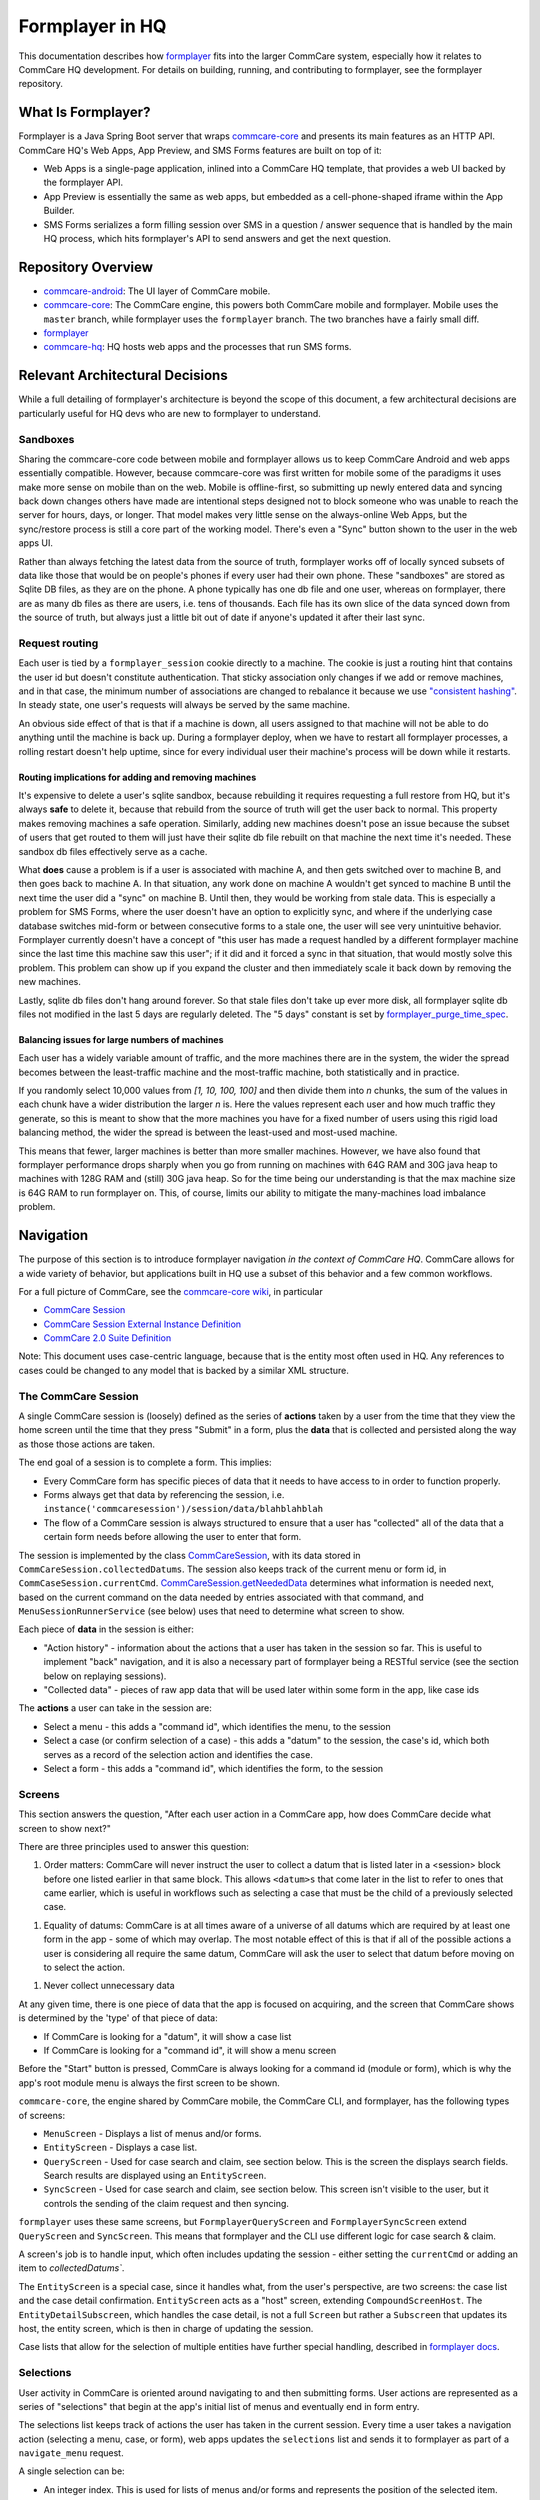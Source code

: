 Formplayer in HQ
================

This documentation describes how `formplayer <https://github.com/dimagi/formplayer/>`__ fits into the larger
CommCare system, especially how it relates to CommCare HQ development. For details on building, running, and
contributing to formplayer, see the formplayer repository.

What Is Formplayer?
^^^^^^^^^^^^^^^^^^^

Formplayer is a Java Spring Boot server that wraps `commcare-core <https://github.com/dimagi/commcare-core>`_
and presents its main features as an HTTP API. CommCare HQ's Web Apps, App Preview, and SMS Forms features are
built on top of it:

* Web Apps is a single-page application, inlined into a CommCare HQ template, that provides a web UI backed by the formplayer API.
* App Preview is essentially the same as web apps, but embedded as a cell-phone-shaped iframe within the App Builder.
* SMS Forms serializes a form filling session over SMS in a question / answer sequence that is handled by the main HQ process, which hits formplayer's API to send answers and get the next question.

Repository Overview
^^^^^^^^^^^^^^^^^^^

.. image:: images/formplayer_repo_overview.png

* `commcare-android <https://github.com/dimagi/commcare-android>`_: The UI layer of CommCare mobile.
* `commcare-core <https://github.com/dimagi/commcare-core>`_: The CommCare engine, this powers both CommCare mobile and formplayer. Mobile uses the ``master`` branch, while formplayer uses the ``formplayer`` branch. The two branches have a fairly small diff.
* `formplayer <https://github.com/dimagi/formplayer>`__
* `commcare-hq <https://github.com/dimagi/commcare-hq>`_: HQ hosts web apps and the processes that run SMS forms.


Relevant Architectural Decisions
^^^^^^^^^^^^^^^^^^^^^^^^^^^^^^^^

While a full detailing of formplayer's architecture is beyond the scope of this document, a few architectural
decisions are particularly useful for HQ devs who are new to formplayer to understand.

Sandboxes
+++++++++
Sharing the commcare-core code between mobile and formplayer allows us to keep CommCare Android and web apps
essentially compatible. However, because commcare-core was first written for mobile some of the
paradigms it uses make more sense on mobile than on the web. Mobile is offline-first, so submitting
up newly entered data and syncing back down changes others have made are intentional steps designed not to block
someone who was unable to reach the server for hours, days, or longer. That model makes very
little sense on the always-online Web Apps, but the sync/restore process is still a core part of the working model.
There's even a "Sync" button shown to the user in the web apps UI.

Rather than always fetching the latest data from the source of truth, formplayer works off of locally synced subsets of data
like those that would be on people's phones if every user had their own phone. These "sandboxes" are stored as Sqlite DB files,
as they are on the phone. A phone typically has one db file and one user, whereas on formplayer, there
are as many db files as there are users, i.e. tens of thousands. Each file has its own slice of the data synced
down from the source of truth, but always just a little bit out of date if anyone's updated it after their last
sync.

Request routing
+++++++++++++++
Each user is tied by a ``formplayer_session`` cookie directly to a machine. The cookie is just a routing hint that
contains the user id but doesn't constitute authentication.  That sticky association only changes if we add or
remove machines, and in that case, the minimum number of associations are changed to rebalance it because we use
`"consistent hashing" <http://nginx.org/en/docs/http/ngx_http_upstream_module.html#hash>`_.
In steady state, one user's requests will always be served by the same machine.

An obvious side effect of that is that if a machine is down, all users assigned to that machine will not be able to do anything until the
machine is back up. During a formplayer deploy, when we have to restart all formplayer processes, a rolling
restart doesn't help uptime, since for every individual user their machine's process will be down while it restarts.

Routing implications for adding and removing machines
-----------------------------------------------------

It's expensive to delete a user's sqlite sandbox, because rebuilding it requires requesting a full restore from
HQ, but it's always **safe** to delete it, because that rebuild from the source of truth will get the user back to
normal. This property makes removing machines a safe operation.
Similarly, adding new machines doesn't pose an issue because the subset of users
that get routed to them will just have their sqlite db file rebuilt on that machine the next time it's needed.
These sandbox db files effectively serve as a cache.

What **does** cause a problem is if a user is associated with machine A, and then gets switched over to machine
B, and then goes back to machine A. In that situation, any work done on machine A wouldn't get synced to machine B
until the next time the user did a "sync" on machine B. Until then, they would be working from stale data. This is
especially a problem for SMS Forms, where the user doesn't have an option to explicitly sync, and where if the
underlying case database switches mid-form or between consecutive forms to a stale one, the user will see very
unintuitive behavior. Formplayer currently doesn't have a concept of "this user has made a request handled by a
different formplayer machine since the last time this machine saw this user"; if it did and it forced a sync in
that situation, that would mostly solve this problem. This problem can show up if you expand the cluster and then
immediately scale it back down by removing the new machines.

Lastly, sqlite db files don't hang around forever. So that stale files don't take up ever more disk, all formplayer
sqlite db files not modified in the last 5 days are regularly deleted. The "5 days" constant is set by
`formplayer_purge_time_spec <https://github.com/dimagi/commcare-cloud/blob/e5871a3dca4c444beb55855a7ba6b8f4e3473c8f/environments/production/public.yml#L61>`_.

Balancing issues for large numbers of machines
----------------------------------------------

Each user has a widely variable amount of traffic, and the more machines there are in the system, the wider the spread
becomes between the least-traffic machine and the most-traffic machine, both statistically and in practice.

If you randomly select 10,000 values from `[1, 10, 100, 100]` and then divide them into `n` chunks,
the sum of the values in each chunk have a wider distribution the
larger `n` is. Here the values represent each user and how much traffic they generate, so this is meant to show
that the more machines you have for a fixed number of users using this rigid load balancing method, the wider the
spread is between the least-used and most-used machine.

This means that fewer, larger machines is better than more smaller machines. However, we have also found
that formplayer performance drops sharply when you go from running on
machines with 64G RAM and 30G java heap to machines with 128G RAM and (still) 30G java heap. So for the time being
our understanding is that the max machine size is 64G RAM to run formplayer on. This, of course, limits our ability
to mitigate the many-machines load imbalance problem.

Navigation
^^^^^^^^^^

The purpose of this section is to introduce formplayer navigation *in the context of CommCare HQ*. CommCare allows
for a wide variety of behavior, but applications built in HQ use a subset of this behavior and a few common
workflows.

For a full picture of CommCare, see the `commcare-core wiki <https://github.com/dimagi/commcare-core/wiki/>`_, in
particular

* `CommCare Session <https://github.com/dimagi/commcare-core/wiki/SessionStack>`_
* `CommCare Session External Instance Definition <https://github.com/dimagi/commcare-core/wiki/commcaresession>`_
* `CommCare 2.0 Suite Definition <https://github.com/dimagi/commcare-core/wiki/Suite20>`_

Note: This document uses case-centric language, because that is the entity most often used in HQ. Any references to
cases could be changed to any model that is backed by a similar XML structure.

The CommCare Session
++++++++++++++++++++

A single CommCare session is (loosely) defined as the series of **actions** taken by a user from the time that they
view the home screen until the time that they press "Submit" in a form, plus the **data**
that is collected and persisted along the way as those those actions are taken.

The end goal of a session is to complete a form. This implies:

* Every CommCare form has specific pieces of data that it needs to have access to in order to function properly.

* Forms always get that data by referencing the session, i.e. ``instance('commcaresession')/session/data/blahblahblah``

* The flow of a CommCare session is always structured to ensure that a user has "collected" all of the data that a certain form needs before allowing the user to enter that form.

The session is implemented by the class `CommCareSession <https://github.com/dimagi/commcare-core/blob/master/src/main/java/org/commcare/session/CommCareSession.java>`_,
with its data stored in ``CommCareSession.collectedDatums``. The session also keeps track of the current menu or form id, in ``CommCaseSession.currentCmd``.
`CommCareSession.getNeededData <https://github.com/dimagi/commcare-core/blob/d791a58880cfe22e4d23b7deaef12a0cb1e4aeee/src/main/java/org/commcare/session/CommCareSession.java#L193-L217>`_
determines what information is needed next, based on the current command on the data needed by entries associated
with that command, and ``MenuSessionRunnerService`` (see below) uses that need to determine what screen to show.

Each piece of **data** in the session is either:

* "Action history" - information about the actions that a user has taken in the session so far. This is useful to implement "back" navigation, and it is also a necessary part of formplayer being a RESTful service (see the section below on replaying sessions).

* "Collected data" - pieces of raw app data that will be used later within some form in the app, like case ids

The **actions** a user can take in the session are:

* Select a menu - this adds a "command id", which identifies the menu, to the session

* Select a case (or confirm selection of a case) - this adds a "datum" to the session, the case's id, which both serves as a record of the selection action and identifies the case.

* Select a form - this adds a "command id", which identifies the form, to the session

Screens
+++++++

This section answers the question, "After each user action in a CommCare app, how does CommCare decide what screen to show next?"

There are three principles used to answer this question:

1. Order matters: CommCare will never instruct the user to collect a datum that is listed later in a <session> block before one listed earlier in that same block. This allows ``<datum>s`` that come later in the list to refer to ones that came earlier, which is useful in workflows such as selecting a case that must be the child of a previously selected case.

1. Equality of datums: CommCare is at all times aware of a universe of all datums which are required by at least one form in the app - some of which may overlap. The most notable effect of this is that if all of the possible actions a user is considering all require the same datum, CommCare will ask the user to select that datum before moving on to select the action.

1. Never collect unnecessary data

At any given time, there is one piece of data that the app is focused on acquiring, and the screen that CommCare shows is determined by the 'type' of that piece of data:

* If CommCare is looking for a "datum", it will show a case list

* If CommCare is looking for a "command id", it will show a menu screen

Before the "Start" button is pressed, CommCare is always looking for a command id (module or form), which is why the app's root module menu is always the first screen to be shown.

``commcare-core``, the engine shared by CommCare mobile, the CommCare CLI, and formplayer, has the following types of screens:

* ``MenuScreen`` - Displays a list of menus and/or forms.

* ``EntityScreen`` - Displays a case list.

* ``QueryScreen`` - Used for case search and claim, see section below. This is the screen the displays search fields. Search results are displayed using an ``EntityScreen``.

* ``SyncScreen`` - Used for case search and claim, see section below. This screen isn't visible to the user, but it controls the sending of the claim request and then syncing.

``formplayer`` uses these same screens, but ``FormplayerQueryScreen`` and ``FormplayerSyncScreen`` extend
``QueryScreen`` and ``SyncScreen``. This means that formplayer and the CLI use different logic for case search &
claim.

A screen's job is to handle input, which often includes updating the session - either setting the ``currentCmd`` or
adding an item to `collectedDatums``.

The ``EntityScreen`` is a special case, since it handles what, from the user's perspective, are two screens: the
case list and the case detail confirmation. ``EntityScreen`` acts as a "host" screen, extending
``CompoundScreenHost``. The ``EntityDetailSubscreen``, which handles the case detail, is not a full ``Screen`` but
rather a ``Subscreen`` that updates its host, the entity screen, which is then in charge of updating the session.

Case lists that allow for the selection of multiple entities have further special handling, described in
`formplayer docs <https://github.com/dimagi/formplayer/wiki/Multi-Select-Case-Lists>`_.

Selections
++++++++++
User activity in CommCare is oriented around navigating to and then submitting forms. User actions are represented
as a series of "selections" that begin at the app's initial list of menus and eventually end in form entry.

The selections list keeps track of actions the user has taken in the current session. Every time a user takes a
navigation action (selecting a menu, case, or form), web apps updates the ``selections`` list and sends it to
formplayer as part of a ``navigate_menu`` request.

A single selection can be:

* An integer index. This is used for lists of menus and/or forms and represents the position of the selected item.
* A case id. This indicates that the user selected the given case.
* The keyword ``action`` and an integer index, such as ``action 0``. This represents the user selecting an action on a detail screen. The index represents the position of the action in the detail's list of actions.

Replaying sessions
------------------

For an example, consider the selections ``[1, 'abc123', 0]``. These indicate that a user selected the second visible menu, then selected case
``abc123``, then selected the first visible menu (or form). This might have mapped to the following requests:

* ``navigate_menu_start`` to view the first screen, a list of menus
* ``navigate_menu`` with selections ``[1]`` to select the first menu, which leads to a case list
* ``get_details`` with selections ``[1]`` to select a case and show its details
* ``navigate_menu`` with selections ``[1, 'abc123']`` to confirm the case selection, which leads to a list of forms
* ``navigate_menu`` with selections ``[1, 'abc123', 0]`` to select the first form
* ``submit-all`` to submit the form when complete, which sends the user back to the first list of menus

Because formplayer is a RESTful service, each of these individual request plays through all of the given
selections, even those that were already completed earlier. If an early selection contained an expensive operation,
that operation can slow down requests for the rest of the session. Selections that cause side effects will cause
them repeatedly.

`MenuSessionRunnerService <https://github.com/dimagi/formplayer/blob/master/src/main/java/org/commcare/formplayer/services/MenuSessionRunnerService.java>`_
controls formplayer navigation. This largely happens in ``advanceSessionWithSelections``, which loops over the
selections list, replaying the full session as described above.

On each iteration, ``advanceSessionWithSelections`` determines the current screen based on the state of the
``MenuSession`` and then adds the next selection. It handles special navigation, which mostly relates to case
search and claim (see below). When it runs out of selections, it returns the current menu, which is a response
bean.

Case Search and Claim
+++++++++++++++++++++
Case search and claim allows a user to gain access to a case not already in their casedb. Case search and claim are
implemented using a "remote request", which is an extension of an entry. While an entry's purpose is to get the
user into an XForm, a remote request's purpose is to send a request to the server (HQ).

From the case list, the user takes a case search action. This presents them with a multi-field search screen, the
``QueryScreen``. Their search inputs are sent as a request to HQ, which queries ElasticSearch for all cases in the
domain and sends an XML document back with the results. Formplayer displays these results as a case list, an
``EntityScreen``. When the user selects and then confirms a case, formplayer sends a POST request to HQ. This
request, configured as part of the app, creates an extension case for the selected case. When this request returns,
formplayer syncs, causing the selected case to be added to the user's casedb. CommCare then "rewinds" to the
case list where the user started, selecting the case they claimed and moving them on to the next form or menu,
using a mark/rewind mechanism discussed
`elsewhere <https://github.com/dimagi/commcare-core/wiki/SessionStack#mark-and-rewind>`_.

CommCare treats case search and claim as pieces of data to be gathered. Just as CommCare
typically is expecting either a command (a menu or form) or a datum (a case), it can instead expect a
``QUERY_REQUEST`` or a ``SYNC_REQUEST``, which indicate it should display a ``QueryScreen`` or handle a
``SyncScreen`` (send the post request and subsequent sync).

Alternate Case Search Workflows
-------------------------------
For projects using CommCare mobile, case search and claim is typically an unusual workflow. However, projects that
use web apps, and therefore have guaranteed connectivity, may use it much more heavily, even to the point that the user
is unaware of their casedb and always uses case search to find cases.

To support this approach, HQ allows apps to be configured with several alternate navigation flows. These workflows
are gated by the ``USH_CASE_CLAIM_UPDATES`` feature flag.

The default case search and claim workflow shows the user the following screens:

* A menu screen, where the user selects a form/menu that requires a case

* A case list screen displaying the user's casedb, where the user elects to go into case search

* A case search screen, with search inputs for various fields

* A case list screen displaying the results of the search

The alternate case search workflows allow the user to skip  the casedb case list, the case search screen, or both.

To handle this skipping behavior, every iteration over the selections list in
``MenuSessionRunnerService.advanceSessionWithSelections`` checks to see if there are any "automatic" actions
needed, in ``autoAdvanceSession``.
